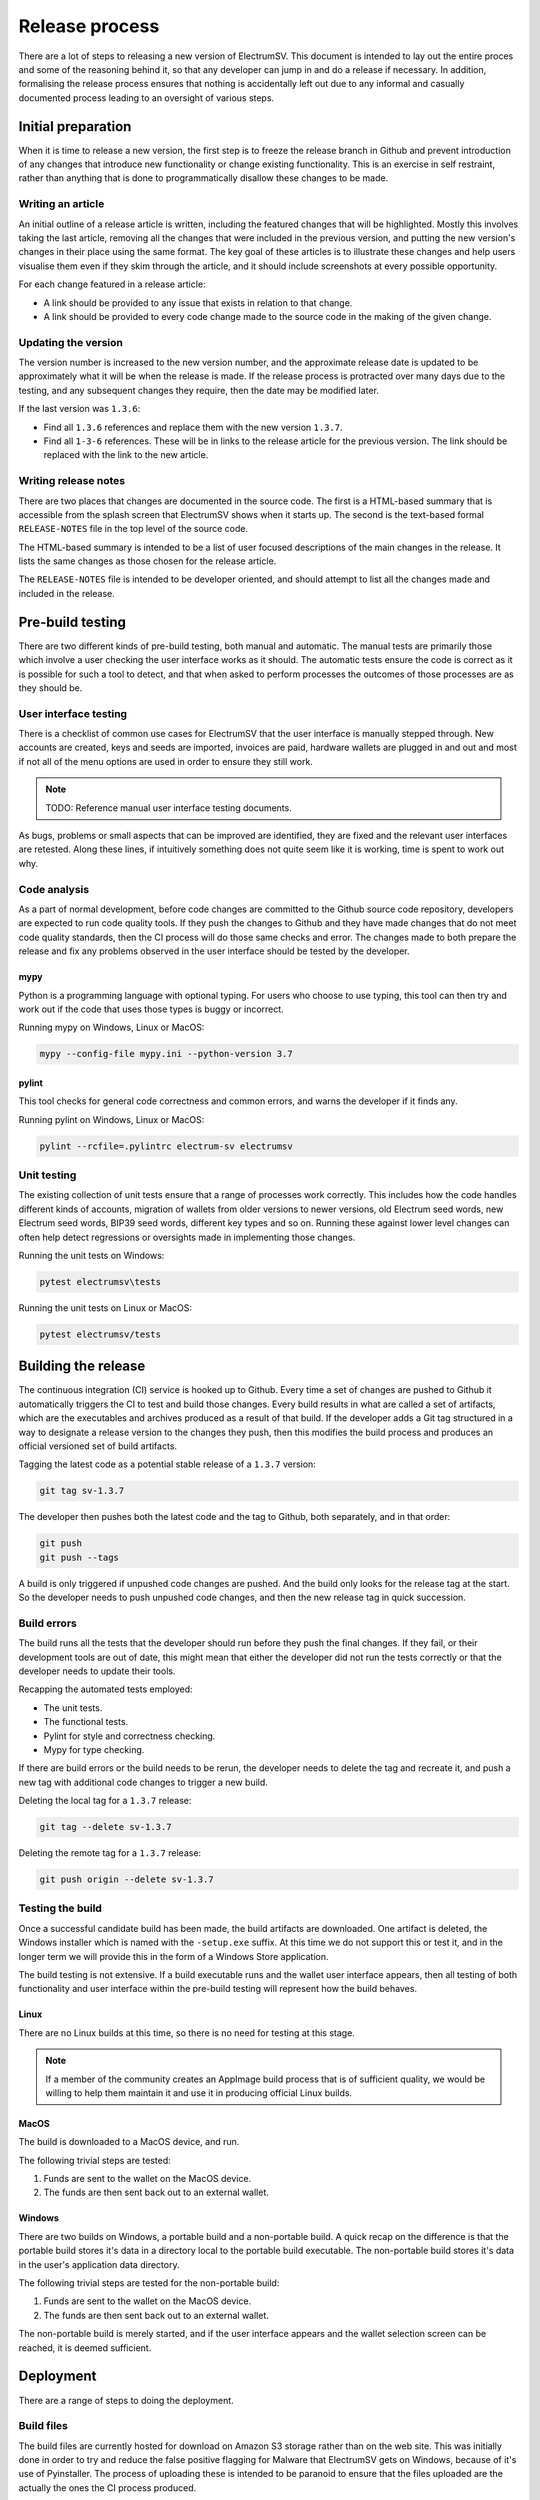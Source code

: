 Release process
===============

There are a lot of steps to releasing a new version of ElectrumSV. This document is intended to
lay out the entire proces and some of the reasoning behind it, so that any developer can jump in
and do a release if necessary. In addition, formalising the release process ensures that nothing
is accidentally left out due to any informal and casually documented process leading to an
oversight of various steps.

Initial preparation
-------------------

When it is time to release a new version, the first step is to freeze the release branch in
Github and prevent introduction of any changes that introduce new functionality or change
existing functionality. This is an exercise in self restraint, rather than anything that is
done to programmatically disallow these changes to be made.

Writing an article
~~~~~~~~~~~~~~~~~~

An initial outline of a release article is written, including the featured changes that will be
highlighted. Mostly this involves taking the last article, removing all the changes that were
included in the previous version, and putting the new version's changes in their place using the
same format. The key goal of these articles is to illustrate these changes and help users visualise
them even if they skim through the article, and it should include screenshots at every possible
opportunity.

For each change featured in a release article:

- A link should be provided to any issue that exists in relation to that change.
- A link should be provided to every code change made to the source code in the making of the
  given change.

Updating the version
~~~~~~~~~~~~~~~~~~~~

The version number is increased to the new version number, and the approximate release date is
updated to be approximately what it will be when the release is made. If the release process is
protracted over many days due to the testing, and any subsequent changes they require, then the
date may be modified later.

If the last version was ``1.3.6``:

- Find all ``1.3.6`` references and replace them with the new version ``1.3.7``.
- Find all ``1-3-6`` references. These will be in links to the release article for the previous
  version. The link should be replaced with the link to the new article.

Writing release notes
~~~~~~~~~~~~~~~~~~~~~

There are two places that changes are documented in the source code. The first is a HTML-based
summary that is accessible from the splash screen that ElectrumSV shows when it starts up. The
second is the text-based formal ``RELEASE-NOTES`` file in the top level of the source code.

The HTML-based summary is intended to be a list of user focused descriptions of the main changes
in the release. It lists the same changes as those chosen for the release article.

The ``RELEASE-NOTES`` file is intended to be developer oriented, and should attempt to list all
the changes made and included in the release.

Pre-build testing
-----------------

There are two different kinds of pre-build testing, both manual and automatic. The manual tests
are primarily those which involve a user checking the user interface works as it should. The
automatic tests ensure the code is correct as it is possible for such a tool to detect, and
that when asked to perform processes the outcomes of those processes are as they should be.

User interface testing
~~~~~~~~~~~~~~~~~~~~~~

There is a checklist of common use cases for ElectrumSV that the user interface is manually stepped
through. New accounts are created, keys and seeds are imported, invoices are paid, hardware wallets
are plugged in and out and most if not all of the menu options are used in order to ensure they
still work.

.. note::

   TODO: Reference manual user interface testing documents.

As bugs, problems or small aspects that can be improved are identified, they are fixed and the
relevant user interfaces are retested. Along these lines, if intuitively something does not quite
seem like it is working, time is spent to work out why.

Code analysis
~~~~~~~~~~~~~

As a part of normal development, before code changes are committed to the Github source code
repository, developers are expected to run code quality tools. If they push the changes to
Github and they have made changes that do not meet code quality standards, then the CI process
will do those same checks and error. The changes made to both prepare the release and fix any
problems observed in the user interface should be tested by the developer.

mypy
^^^^

Python is a programming language with optional typing. For users who choose to use
typing, this tool can then try and work out if the code that uses those types is buggy or
incorrect.

Running mypy on Windows, Linux or MacOS:

.. code:: doscon

   mypy --config-file mypy.ini --python-version 3.7

pylint
^^^^^^

This tool checks for general code correctness and common errors, and warns the
developer if it finds any.

Running pylint on Windows, Linux or MacOS:

.. code:: doscon

   pylint --rcfile=.pylintrc electrum-sv electrumsv

Unit testing
~~~~~~~~~~~~

The existing collection of unit tests ensure that a range of processes work correctly. This
includes how the code handles different kinds of accounts, migration of wallets from older
versions to newer versions, old Electrum seed words, new Electrum seed words, BIP39 seed
words, different key types and so on. Running these against lower level changes can often help
detect regressions or oversights made in implementing those changes.

Running the unit tests on Windows:

.. code:: doscon

   pytest electrumsv\tests

Running the unit tests on Linux or MacOS:

.. code:: console

  pytest electrumsv/tests


Building the release
--------------------

The continuous integration (CI) service is hooked up to Github. Every time a set of changes are
pushed to Github it automatically triggers the CI to test and build those changes. Every build
results in what are called a set of artifacts, which are the executables and archives produced
as a result of that build. If the developer adds a Git tag structured in a way to designate a
release version to the changes they push, then this modifies the build process and produces an
official versioned set of build artifacts.

Tagging the latest code as a potential stable release of a ``1.3.7`` version:

.. code:: console

   git tag sv-1.3.7

The developer then pushes both the latest code and the tag to Github, both separately, and in that
order:

.. code:: console

   git push
   git push --tags

A build is only triggered if unpushed code changes are pushed. And the build only looks for
the release tag at the start. So the developer needs to push unpushed code changes, and then the
new release tag in quick succession.

Build errors
~~~~~~~~~~~~

The build runs all the tests that the developer should run before they push the final changes.
If they fail, or their development tools are out of date, this might mean that either the developer
did not run the tests correctly or that the developer needs to update their tools.

Recapping the automated tests employed:

- The unit tests.
- The functional tests.
- Pylint for style and correctness checking.
- Mypy for type checking.

If there are build errors or the build needs to be rerun, the developer needs to delete the tag
and recreate it, and push a new tag with additional code changes to trigger a new build.

Deleting the local tag for a ``1.3.7`` release:

.. code:: console

   git tag --delete sv-1.3.7

Deleting the remote tag for a ``1.3.7`` release:

.. code:: console

   git push origin --delete sv-1.3.7

Testing the build
~~~~~~~~~~~~~~~~~

Once a successful candidate build has been made, the build artifacts are downloaded. One
artifact is deleted, the Windows installer which is named with the ``-setup.exe`` suffix.
At this time we do not support this or test it, and in the longer term we will provide this
in the form of a Windows Store application.

The build testing is not extensive. If a build executable runs and the wallet user interface
appears, then all testing of both functionality and user interface within the pre-build
testing will represent how the build behaves.

Linux
^^^^^

There are no Linux builds at this time, so there is no need for testing at this stage.

.. note::

   If a member of the community creates an AppImage build process that is of sufficient
   quality, we would be willing to help them maintain it and use it in producing official Linux
   builds.

MacOS
^^^^^

The build is downloaded to a MacOS device, and run.

The following trivial steps are tested:

1. Funds are sent to the wallet on the MacOS device.
2. The funds are then sent back out to an external wallet.

Windows
^^^^^^^

There are two builds on Windows, a portable build and a non-portable build. A quick recap on
the difference is that the portable build stores it's data in a directory local to the portable
build executable. The non-portable build stores it's data in the user's application data
directory.

The following trivial steps are tested for the non-portable build:

1. Funds are sent to the wallet on the MacOS device.
2. The funds are then sent back out to an external wallet.

The non-portable build is merely started, and if the user interface appears and the wallet
selection screen can be reached, it is deemed sufficient.

Deployment
----------

There are a range of steps to doing the deployment.

Build files
~~~~~~~~~~~

The build files are currently hosted for download on Amazon S3 storage rather than on the web
site. This was initially done in order to try and reduce the false positive flagging for Malware
that ElectrumSV gets on Windows, because of it's use of Pyinstaller. The process of uploading these
is intended to be paranoid to ensure that the files uploaded are the actually the ones the CI
process produced.

After the build artifacts are uploaded to Amazon S3 storage, they are re-downloaded and the SHA256
hash of each is compared to those that CI produced by redownloading the build hashes from CI.

Web site
~~~~~~~~

Besides reflecting the latest release, another function of the web site is that it
hosts a JSON file with signatures from at least one developer for the given release version and
date. This is used by the update checker to alert users that there is a new release. The web site
also hosts the GPG signatures from at least one developer, which need to be added before it is
generated.

Update signatures
^^^^^^^^^^^^^^^^^

The keys used to verify that a release has been signed by a known developer are hard-coded into
each build. This makes it difficult to add new signing developers, as users with older builds will
lack the keys for those new developers, those builds will appear illegitimate. It is probably a
good idea for the process to change sooner rather than later to prepare for working around this.

One or more of the developers can sign to announce the release of the build, and each should do
the following:

1. Take the release version which might be ``1.3.7``.
2. Take the release date which might be ``2020-10-08T20:00:00.000000+13:00``.
3. Combine them which in this case will result in ``1.3.72020-10-08T20:00:00.000000+13:00``.
4. Go into the signing wallet and select the signing key.
5. Select the `Sign/verify message` menu.
6. Enter the combined text.
7. Click the `Sign` button and enter the wallet password.
8. Copy the signature and place in the `release.json` file.

The existing `release.json` file is included in the web site generation content, and should be
updated and it will automatically be included in the generated web site.

GPG signatures
^^^^^^^^^^^^^^

In addition to hashes proving the integrity of downloaded build files, there are also GPG
signatures that indicate who they came from. The public keys of the developers who might sign
the build files are `in Github <https://github.com/electrumsv/electrumsv/tree/master/pubkeys>`_
much like the SHA256 hashes for each build file.

A sub-directory should be made within the `download` web site
`content directory <https://github.com/electrumsv/electrumsv/tree/master/docs/website/content/download>`_
for the release version, and the GPG signatures for each new build file placed in there.

Generation
^^^^^^^^^^

With GPG signatures and release version signatures in place, and also updated for the new version
and build files, the final web site can be generated and put in place on the ElectrumSV web host.
The generation instructions documented in the
`web site directory <https://github.com/electrumsv/electrumsv/tree/master/docs>`_.
Assuming that the developer has already been generating the web site in the past, the following
commands are all they need to do one final generation.

.. code:: console

   cd docs
   cd website
   pelican -s pelicanconf.py

Standard deployment steps need to be followed and the new uploaded `html` directory needs to
match the existing one in the following ways:

1. The same owner using ``chown -R``.
2. The same permissions using ``chmod -R``.

Documentation
~~~~~~~~~~~~~

The documentation is hosted on the `Read the Docs <https://readthedocs.org/>`_ service.
As changes are pushed to the Github repository, Read the Docs is notified and they fetch the
changes and trigger an update of the documentation. This mostly benefits users being able to
view development documentation. The deployed documentation for a given release cannot change
any time post-release development changes are made.

After the tag for the release changes is pushed to Github, a developer needs to add it to the
list of tags that Read the Docs is hosting documentation for. And then they need to make it the
default tag so that the documentation URL ``electrumsv.readthedocs.io`` goes there by default.

Github
~~~~~~

At this point the documentation, the web site, and almost all other changes should be present in
Github. The one thing that may be missing is the SHA256 hashes for the build files, which
need to be added to the file ``build-hashes.txt`` in the source code, and pushed as well.
Beyond that they need to be merged into
`the master branch <https://github.com/electrumsv/electrumsv/blob/master/build-hashes.txt>`_,
which is the place we recommend users go to find them.

Github releases
^^^^^^^^^^^^^^^

Github has it's own system for projects to make releases, and we do use that, but we do not
use it to release build files. It's primary used to formally designate the release tag as
a new release, and associate it with a list of the changes in the release. The changes listed
there are taken directly from the ``build-hashes.txt`` file.

Release article publication
~~~~~~~~~~~~~~~~~~~~~~~~~~~

This should just be a matter of applying any final polish to the already prepared release article
and pressing whatever resembles the `Publish` button.

Announcements
~~~~~~~~~~~~~

The link to the release article should be posted to the following places with some additional
decorative text.

- Twitter.
- The Metanet.ICU slack.
- The Atlantistic Unwriter slack.
- Anywhere else.

.. note::

   TODO: Guidelines to how we write the standard decorative text should be added here.


The release checklist
---------------------

It is not realistic for developers to read this document when they want to make a release and
step through the description of the process. Instead, they should refer to the following checklist
and where necessary refer to the description of the process for context and further details.

.. note::

   TODO: Formalise the above as a list of concrete steps.
